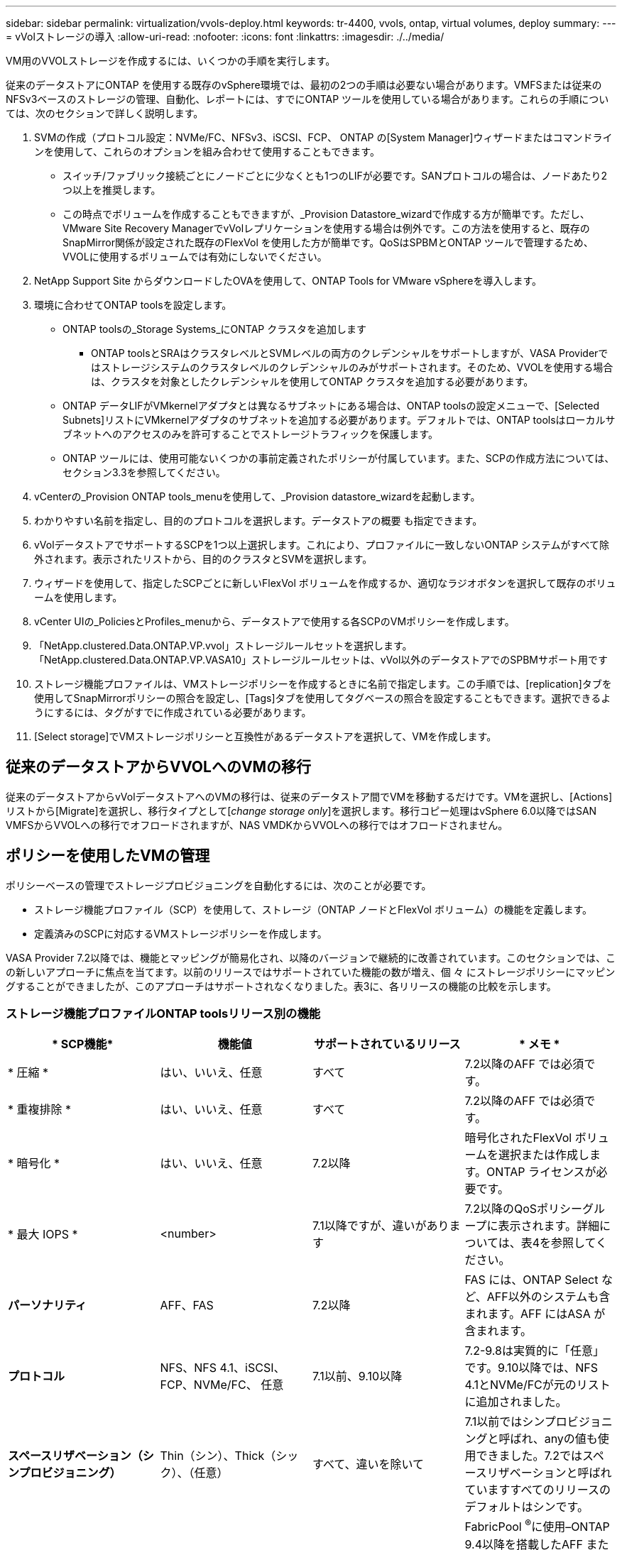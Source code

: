 ---
sidebar: sidebar 
permalink: virtualization/vvols-deploy.html 
keywords: tr-4400, vvols, ontap, virtual volumes, deploy 
summary:  
---
= vVolストレージの導入
:allow-uri-read: 
:nofooter: 
:icons: font
:linkattrs: 
:imagesdir: ./../media/


[role="lead"]
VM用のVVOLストレージを作成するには、いくつかの手順を実行します。

従来のデータストアにONTAP を使用する既存のvSphere環境では、最初の2つの手順は必要ない場合があります。VMFSまたは従来のNFSv3ベースのストレージの管理、自動化、レポートには、すでにONTAP ツールを使用している場合があります。これらの手順については、次のセクションで詳しく説明します。

. SVMの作成（プロトコル設定：NVMe/FC、NFSv3、iSCSI、FCP、 ONTAP の[System Manager]ウィザードまたはコマンドラインを使用して、これらのオプションを組み合わせて使用することもできます。
+
** スイッチ/ファブリック接続ごとにノードごとに少なくとも1つのLIFが必要です。SANプロトコルの場合は、ノードあたり2つ以上を推奨します。
** この時点でボリュームを作成することもできますが、_Provision Datastore_wizardで作成する方が簡単です。ただし、VMware Site Recovery ManagerでvVolレプリケーションを使用する場合は例外です。この方法を使用すると、既存のSnapMirror関係が設定された既存のFlexVol を使用した方が簡単です。QoSはSPBMとONTAP ツールで管理するため、VVOLに使用するボリュームでは有効にしないでください。


. NetApp Support Site からダウンロードしたOVAを使用して、ONTAP Tools for VMware vSphereを導入します。
. 環境に合わせてONTAP toolsを設定します。
+
** ONTAP toolsの_Storage Systems_にONTAP クラスタを追加します
+
*** ONTAP toolsとSRAはクラスタレベルとSVMレベルの両方のクレデンシャルをサポートしますが、VASA Providerではストレージシステムのクラスタレベルのクレデンシャルのみがサポートされます。そのため、VVOLを使用する場合は、クラスタを対象としたクレデンシャルを使用してONTAP クラスタを追加する必要があります。


** ONTAP データLIFがVMkernelアダプタとは異なるサブネットにある場合は、ONTAP toolsの設定メニューで、[Selected Subnets]リストにVMkernelアダプタのサブネットを追加する必要があります。デフォルトでは、ONTAP toolsはローカルサブネットへのアクセスのみを許可することでストレージトラフィックを保護します。
** ONTAP ツールには、使用可能ないくつかの事前定義されたポリシーが付属しています。また、SCPの作成方法については、セクション3.3を参照してください。


. vCenterの_Provision ONTAP tools_menuを使用して、_Provision datastore_wizardを起動します。
. わかりやすい名前を指定し、目的のプロトコルを選択します。データストアの概要 も指定できます。
. vVolデータストアでサポートするSCPを1つ以上選択します。これにより、プロファイルに一致しないONTAP システムがすべて除外されます。表示されたリストから、目的のクラスタとSVMを選択します。
. ウィザードを使用して、指定したSCPごとに新しいFlexVol ボリュームを作成するか、適切なラジオボタンを選択して既存のボリュームを使用します。
. vCenter UIの_PoliciesとProfiles_menuから、データストアで使用する各SCPのVMポリシーを作成します。
. 「NetApp.clustered.Data.ONTAP.VP.vvol」ストレージルールセットを選択します。「NetApp.clustered.Data.ONTAP.VP.VASA10」ストレージルールセットは、vVol以外のデータストアでのSPBMサポート用です
. ストレージ機能プロファイルは、VMストレージポリシーを作成するときに名前で指定します。この手順では、[replication]タブを使用してSnapMirrorポリシーの照合を設定し、[Tags]タブを使用してタグベースの照合を設定することもできます。選択できるようにするには、タグがすでに作成されている必要があります。
. [Select storage]でVMストレージポリシーと互換性があるデータストアを選択して、VMを作成します。




== 従来のデータストアからVVOLへのVMの移行

従来のデータストアからvVolデータストアへのVMの移行は、従来のデータストア間でVMを移動するだけです。VMを選択し、[Actions]リストから[Migrate]を選択し、移行タイプとして[_change storage only_]を選択します。移行コピー処理はvSphere 6.0以降ではSAN VMFSからVVOLへの移行でオフロードされますが、NAS VMDKからVVOLへの移行ではオフロードされません。



== ポリシーを使用したVMの管理

ポリシーベースの管理でストレージプロビジョニングを自動化するには、次のことが必要です。

* ストレージ機能プロファイル（SCP）を使用して、ストレージ（ONTAP ノードとFlexVol ボリューム）の機能を定義します。
* 定義済みのSCPに対応するVMストレージポリシーを作成します。


VASA Provider 7.2以降では、機能とマッピングが簡易化され、以降のバージョンで継続的に改善されています。このセクションでは、この新しいアプローチに焦点を当てます。以前のリリースではサポートされていた機能の数が増え、個 々 にストレージポリシーにマッピングすることができましたが、このアプローチはサポートされなくなりました。表3に、各リリースの機能の比較を示します。



=== ストレージ機能プロファイルONTAP toolsリリース別の機能

[cols="25%, 25%, 25%, 25%"]
|===
| * SCP機能* | *機能値* | *サポートされているリリース* | * メモ * 


| * 圧縮 * | はい、いいえ、任意 | すべて | 7.2以降のAFF では必須です。 


| * 重複排除 * | はい、いいえ、任意 | すべて | 7.2以降のAFF では必須です。 


| * 暗号化 * | はい、いいえ、任意 | 7.2以降 | 暗号化されたFlexVol ボリュームを選択または作成します。ONTAP ライセンスが必要です。 


| * 最大 IOPS * | <number> | 7.1以降ですが、違いがあります | 7.2以降のQoSポリシーグループに表示されます。詳細については、表4を参照してください。 


| *パーソナリティ* | AFF、FAS | 7.2以降 | FAS には、ONTAP Select など、AFF以外のシステムも含まれます。AFF にはASA が含まれます。 


| *プロトコル* | NFS、NFS 4.1、iSCSI、FCP、NVMe/FC、 任意 | 7.1以前、9.10以降 | 7.2-9.8は実質的に「任意」です。9.10以降では、NFS 4.1とNVMe/FCが元のリストに追加されました。 


| *スペースリザベーション（シンプロビジョニング）* | Thin（シン）、Thick（シック）、（任意） | すべて、違いを除いて | 7.1以前ではシンプロビジョニングと呼ばれ、anyの値も使用できました。7.2ではスペースリザベーションと呼ばれていますすべてのリリースのデフォルトはシンです。 


| * 階層化ポリシー * | [任意]、[なし]、[スナップショット]、[自動] | 7.2以降 | FabricPool ^®^に使用–ONTAP 9.4以降を搭載したAFF またはASA が必要です。NetApp StorageGRID のようなオンプレミスのS3解決策 を使用しないかぎり、Snapshotのみが推奨されます。 
|===


==== ストレージ機能プロファイルの作成

NetApp VASA Providerには、いくつかのSCPが事前定義されています。新しいSCPは、vCenter UIを使用して手動で作成することも、REST APIを使用した自動化を通じて作成することもできます。新しいプロファイルで機能を指定するか、既存のプロファイルをクローニングするか、既存の従来のデータストアからプロファイルを自動生成します。これは、ONTAP ツールのメニューを使用して行います。ストレージ機能プロファイル_を使用してプロファイルを作成またはクローニングし、ストレージマッピング_を使用してプロファイルを自動生成します。



===== ONTAP tools 9.10以降のストレージ機能

image:vvols-image9.png["『Storage Capabilities for ONTAP tools 9.10 and later』、300"]

image:vvols-image10.png["『Storage Capabilities for ONTAP tools 9.10 and later』、300"]

image:vvols-image11.png["『Storage Capabilities for ONTAP tools 9.10 and later』、300"]

image:vvols-image12.png["『Storage Capabilities for ONTAP tools 9.10 and later』、300"]

image:vvols-image13.png["『Storage Capabilities for ONTAP tools 9.10 and later』、300"]

image:vvols-image14.png["『Storage Capabilities for ONTAP tools 9.10 and later』、300"]

* vVolデータストアを作成しています*

必要なSCPを作成したら、そのSCPを使用してVVOLデータストア（および必要に応じてデータストア用のFlexVol ボリューム）を作成できます。ONTAP データストアを作成するホスト、クラスタ、またはデータセンターを右クリックし、_vVol tools>>_Provision Datastore_を選択します。データストアでサポートするSCPを1つ以上選択し、既存のFlexVol ボリュームから選択するか、データストア用に新しいFlexVol ボリュームをプロビジョニングします。最後に、データストアのデフォルトのSCPを指定します。このSCPは、ポリシーで指定されたSCPが設定されていないVMやスワップVVOL（ハイパフォーマンスなストレージは必要ありません）に使用されます。



=== 仮想マシンストレージポリシーを作成しています

仮想マシンストレージポリシーは、Storage I/O ControlやvSphere Encryptionなどのオプション機能を管理するためにvSphereで使用されます。また、VVOLでも使用され、特定のストレージ機能をVMに適用します。ポリシーを使用して特定のSCPをVMに適用するには、「NetApp.clustered.Data.ONTAP.VP.vVol」ストレージタイプと「ProfileName」ルールを使用します。ONTAP tools VASA Providerを使用した場合の例については、図6を参照してください。「NetApp.clustered.Data.ONTAP.VP.VASA10」ストレージのルールは、VVOLベース以外のデータストアで使用します。

以前のリリースも同様ですが、表3で説明したように、オプションはさまざまです。

作成したストレージポリシーは、図1に示すように、新しいVMのプロビジョニングに使用できます。表4に、VASA Provider 7.2でパフォーマンス管理機能を使用する際のガイドラインを示します。



==== ONTAP tools VASA Provider 9.10を使用したVMストレージポリシーの作成

image:vvols-image15.png["「ONTAP tools VASA Provider 9.10を使用したVMストレージポリシーの作成」、300"]



==== ONTAP tools 9.10以降によるパフォーマンス管理

* ONTAP tools 9.10では、独自の分散配置アルゴリズムを使用して、vVolデータストア内の最適なFlexVol に新しいvVolが配置されます。指定したSCPと一致するFlexVol ボリュームに基づいて配置されます。これにより、データストアとバッキングストレージが、指定されたパフォーマンス要件を確実に満たすことができます。
* 最小IOPSや最大IOPSなどのパフォーマンス機能を変更するには、特定の構成に注意する必要があります。
+
** *最小IOPSと最大IOPS *はSCPで指定し、VMポリシーで使用できます。
+
*** SCPでIOPSを変更しても、VMポリシーを編集してそのポリシーを使用するVMに再適用するまで、VVOLのQoSは変更されません（図7を参照）。または、必要なIOPSで新しいSCPを作成し、そのSCPを使用する（VMに再適用する）ようにポリシーを変更します。一般的には、サービス階層ごとに個別のSCPとVMストレージポリシーを定義し、VMのVMストレージポリシーを変更することを推奨します。
*** AFF とFAS のパーソナリティではIOPS設定が異なります。AFF では、MinとMaxの両方を使用できます。ただし、AFF以外のシステムで使用できるのは最大IOPSの設定のみです。




* 場合によっては、ポリシーの変更後（手動またはVASA ProviderとONTAP による自動）にVVOLの移行が必要になることがあります。
+
** 一部の変更では移行は必要ありません（最大IOPSの変更など、前述のようにVMにすぐに適用できます）。
** VVOLが格納されている現在のFlexVol でポリシーの変更をサポートできない場合（要求された暗号化ポリシーまたは階層化ポリシーがプラットフォームでサポートされていない場合など）は、vCenterでVMを手動で移行する必要があります。


* ONTAP toolsは、現在サポートされているバージョンのONTAP に対して、共有されていないQoSポリシーを個別に作成します。そのため、個 々 のVMDKにはそれぞれ独自のIOPSが割り当てられます。




===== VMストレージポリシーを再適用しています

image:vvols-image16.png["「Reapplying VM Storage Policy」、300"]
